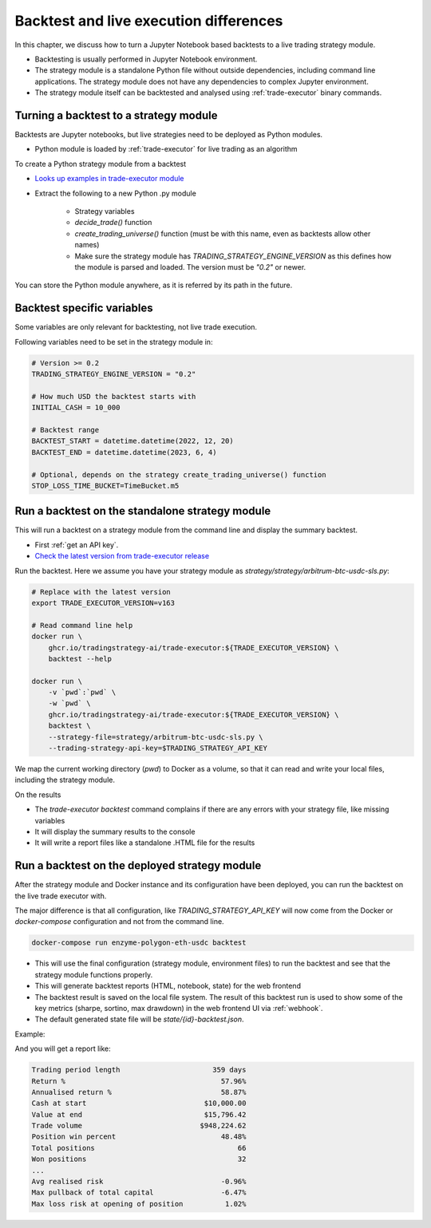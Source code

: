 Backtest and live execution differences
=======================================

In this chapter, we discuss how to turn a Jupyter Notebook based backtests
to a live trading strategy module.

- Backtesting is usually performed in Jupyter Notebook environment.

- The strategy module is a standalone Python file without outside dependencies,
  including command line applications. The strategy module does not have
  any dependencies to complex Jupyter environment.

- The strategy module itself can be backtested and analysed using
  :ref:`trade-executor` binary commands.

Turning a backtest to a strategy module
---------------------------------------

Backtests are Jupyter notebooks, but live strategies need to be deployed as Python modules.

- Python module is loaded by :ref:`trade-executor` for live trading as an algorithm

To create a Python strategy module from a backtest

- `Looks up examples in trade-executor module <https://github.com/tradingstrategy-ai/trade-executor/tree/master/strategies>`__

- Extract the following to a new Python .py module

    - Strategy variables

    - `decide_trade()` function

    - `create_trading_universe()` function (must be with this name, even as backtests allow other names)

    - Make sure the strategy module has `TRADING_STRATEGY_ENGINE_VERSION` as this defines how the module is parsed and loaded.
      The version must be `"0.2"` or newer.

You can store the Python module anywhere, as it is referred by its path in the future.

Backtest specific variables
---------------------------

Some variables are only relevant for backtesting, not live trade execution.

Following variables need to be set in the strategy module in:

.. code-block:: python

    # Version >= 0.2
    TRADING_STRATEGY_ENGINE_VERSION = "0.2"

    # How much USD the backtest starts with
    INITIAL_CASH = 10_000

    # Backtest range
    BACKTEST_START = datetime.datetime(2022, 12, 20)
    BACKTEST_END = datetime.datetime(2023, 6, 4)

    # Optional, depends on the strategy create_trading_universe() function
    STOP_LOSS_TIME_BUCKET=TimeBucket.m5

Run a backtest on the standalone strategy module
------------------------------------------------

This will run a backtest on a strategy module from the command
line and display the summary backtest.

- First :ref:`get an API key`.

- `Check the latest version from trade-executor release <https://github.com/tradingstrategy-ai/trade-executor/pkgs/container/trade-executor>`__

Run the backtest. Here we assume you have your strategy module as `strategy/strategy/arbitrum-btc-usdc-sls.py`:

.. code-block:: shell

    # Replace with the latest version
    export TRADE_EXECUTOR_VERSION=v163

    # Read command line help
    docker run \
        ghcr.io/tradingstrategy-ai/trade-executor:${TRADE_EXECUTOR_VERSION} \
        backtest --help

    docker run \
        -v `pwd`:`pwd` \
        -w `pwd` \
        ghcr.io/tradingstrategy-ai/trade-executor:${TRADE_EXECUTOR_VERSION} \
        backtest \
        --strategy-file=strategy/arbitrum-btc-usdc-sls.py \
        --trading-strategy-api-key=$TRADING_STRATEGY_API_KEY

We map the current working directory (`pwd`) to Docker as a volume,
so that it can read and write your local files, including
the strategy module.

On the results

- The `trade-executor backtest` command complains if there
  are any errors with your strategy file, like missing variables

- It will display the summary results to the console

- It will write a report files like a standalone .HTML
  file for the results

.. _run deployment backtest:

Run a backtest on the deployed strategy module
----------------------------------------------

After the strategy module and Docker instance and its configuration have been deployed,
you can run the backtest on the live trade executor with.

The major difference is that all configuration, like `TRADING_STRATEGY_API_KEY`
will now come from the Docker or `docker-compose` configuration and not from
the command line.

.. code-block:: shell

    docker-compose run enzyme-polygon-eth-usdc backtest

- This will use the final configuration (strategy module, environment files) to run the backtest
  and see that the strategy module functions properly.

- This will generate backtest reports (HTML, notebook, state) for the web frontend

- The backtest result is saved on the local file system. The result of this backtest
  run is used to show some of the key metrics (sharpe, sortino, max drawdown)
  in the web frontend UI via :ref:`webhook`.

- The default generated state file will be `state/{id}-backtest.json`.

Example:

.. code-block: shell

    docker-compose run enzyme-polygon-matic-usdc backtest

And you will get a report like:

.. code-block:: text

    Trading period length                      359 days
    Return %                                     57.96%
    Annualised return %                          58.87%
    Cash at start                            $10,000.00
    Value at end                             $15,796.42
    Trade volume                            $948,224.62
    Position win percent                         48.48%
    Total positions                                  66
    Won positions                                    32
    ...
    Avg realised risk                            -0.96%
    Max pullback of total capital                -6.47%
    Max loss risk at opening of position          1.02%
